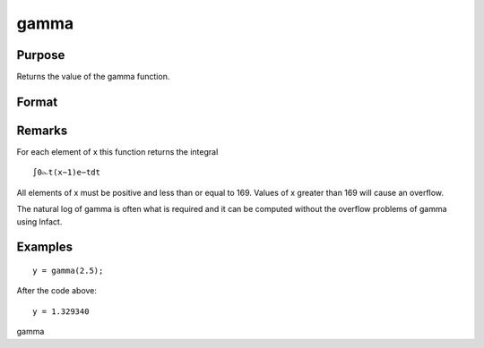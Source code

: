 
gamma
==============================================

Purpose
----------------

Returns the value of the gamma function.

Format
----------------
.. function:: gamma(x)

    :param x: 
    :type x: NxK matrix or N-dimensional array

    :returns: y (*NxK matrix or N-dimensional array*) .

Remarks
-------

| For each element of x this function returns the integral

::

   ∫0⧜t(x−1)⁢e−tdt

All elements of x must be positive and less than or equal to 169. Values
of x greater than 169 will cause an overflow.

The natural log of gamma is often what is required and it can be
computed without the overflow problems of gamma using lnfact.


Examples
----------------

::

    y = gamma(2.5);

After the code above:

::

    y = 1.329340

.. seealso:: Functions :func:`cdfchic`, :func:`cdfbeta`, :func:`cdffc`, :func:`cdfnc`, :func:`cdftc`, :func:`erf`, :func:`erfc`, :func:`lnfact`

gamma
